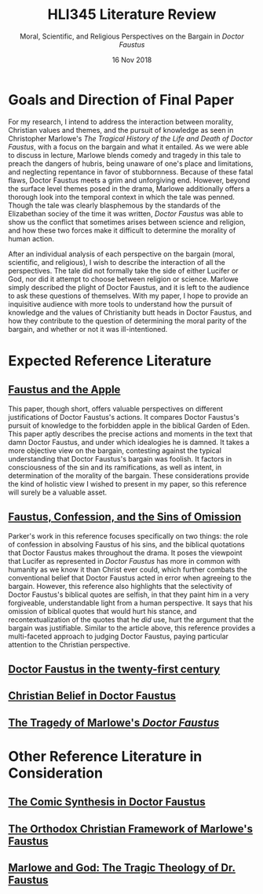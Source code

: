#+TITLE: HLI345 Literature Review
#+SUBTITLE: Moral, Scientific, and Religious Perspectives on the Bargain in /Doctor Faustus/
#+STARTUP: noindent showall
#+OPTIONS: toc:nil num:nil
#+DATE: 16 Nov 2018
#+LaTeX_HEADER: \usepackage[1.0in]{geometry}

* Goals and Direction of Final Paper
For my research, I intend to address the interaction between morality, Christian values and themes, and the pursuit of knowledge as seen in Christopher Marlowe's /The Tragical History of the Life and Death of Doctor Faustus/, with a focus on the bargain and what it entailed. As we were able to discuss in lecture, Marlowe blends comedy and tragedy in this tale to preach the dangers of hubris, being unaware of one's place and limitations, and neglecting repentance in favor of stubbornness. Because of these fatal flaws, Doctor Faustus meets a grim and unforgiving end. However, beyond the surface level themes posed in the drama, Marlowe additionally offers a thorough look into the temporal context in which the tale was penned. Though the tale was clearly blasphemous by the standards of the Elizabethan sociey of the time it was written, /Doctor Faustus/ was able to show us the conflict that sometimes arises between science and religion, and how these two forces make it difficult to determine the morality of human action.

After an individual analysis of each perspective on the bargain (moral, scientific, and religious), I wish to describe the interaction of all the perspectives. The tale did not formally take the side of either Lucifer or God, nor did it attempt to choose between religion or science. Marlowe simply described the plight of Doctor Faustus, and it is left to the audience to ask these questions of themselves. With my paper, I hope to provide an inquisitive audience with more tools to understand how the pursuit of knowledge and the values of Christianity butt heads in Doctor Faustus, and how they contribute to the question of determining the moral parity of the bargain, and whether or not it was ill-intentioned.

* Expected Reference Literature
** [[https://www.jstor.org/stable/pdf/518380.pdf?refreqid=excelsior%3A1bdcc318f53f2fb72f2fecb30dd0bd5e][Faustus and the Apple]]
This paper, though short, offers valuable perspectives on different justifications of Doctor Faustus's actions. It compares Doctor Faustus's pursuit of knowledge to the forbidden apple in the biblical Garden of Eden. This paper aptly describes the precise actions and moments in the text that damn Doctor Faustus, and under which idealogies he is damned. It takes a more objective view on the bargain, contesting against the typical understanding that Doctor Faustus's bargain was foolish. It factors in consciousness of the sin and its ramifications, as well as intent, in determination of the morality of the bargain. These considerations provide the kind of holistic view I wished to present in my paper, so this reference will surely be a valuable asset.
** [[https://search.proquest.com/docview/1424322802/fulltext/143D9FCB4C2D4A8CPQ/1?accountid=14052][Faustus, Confession, and the Sins of Omission]]
Parker's work in this reference focuses specifically on two things: the role of confession in absolving Faustus of his sins, and the biblical quotations that Doctor Faustus makes throughout the drama. It poses the viewpoint that Lucifer as represented in /Doctor Faustus/ has more in common with humanity as we know it than Christ ever could, which further combats the conventional belief that Doctor Faustus acted in error when agreeing to the bargain. However, this reference also highlights that the selectivity of Doctor Faustus's biblical quotes are selfish, in that they paint him in a very forgiveable, understandable light from a human perspective. It says that his omission of biblical quotes that would hurt his stance, and recontextualization of the quotes that he /did/ use, hurt the argument that the bargain was justifiable. Similar to the article above, this reference provides a multi-faceted approach to judging Doctor Faustus, paying particular attention to the Christian perspective.
** [[https://link.springer.com/article/10.1007/s00146-012-0411-5][Doctor Faustus in the twenty-first century]]
** [[https://www.jstor.org/stable/2872271?seq=4#metadata_info_tab_contents][Christian Belief in Doctor Faustus]]
** [[https://www.jstor.org/stable/370963?seq=1#metadata_info_tab_contents][The Tragedy of Marlowe's /Doctor Faustus/]]

* Other Reference Literature in Consideration
** [[https://www.jstor.org/stable/2871873?seq=1#metadata_info_tab_contents][The Comic Synthesis in Doctor Faustus]]
** [[https://www.jstor.org/stable/449293?seq=1#metadata_info_tab_contents][The Orthodox Christian Framework of Marlowe's Faustus]]
** [[https://www.jstor.org/stable/1261310?seq=1#metadata_info_tab_contents][Marlowe and God: The Tragic Theology of Dr. Faustus]]
